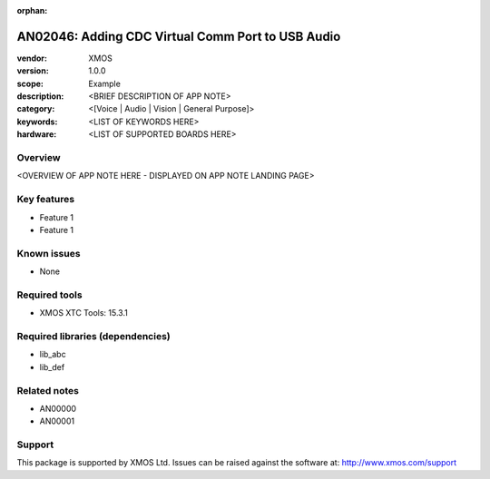 :orphan:

##############################
AN02046: Adding CDC Virtual Comm Port to USB Audio
##############################

:vendor: XMOS
:version: 1.0.0
:scope: Example
:description: <BRIEF DESCRIPTION OF APP NOTE>
:category: <[Voice | Audio | Vision | General Purpose]>
:keywords: <LIST OF KEYWORDS HERE>
:hardware: <LIST OF SUPPORTED BOARDS HERE>

********
Overview
********

<OVERVIEW OF APP NOTE HERE - DISPLAYED ON APP NOTE LANDING PAGE>

************
Key features
************

* Feature 1
* Feature 1

************
Known issues
************

* None

**************
Required tools
**************

* XMOS XTC Tools: 15.3.1

*********************************
Required libraries (dependencies)
*********************************

* lib_abc
* lib_def

*************
Related notes
*************

* AN00000
* AN00001

*******
Support
*******

This package is supported by XMOS Ltd. Issues can be raised against the software at: http://www.xmos.com/support

